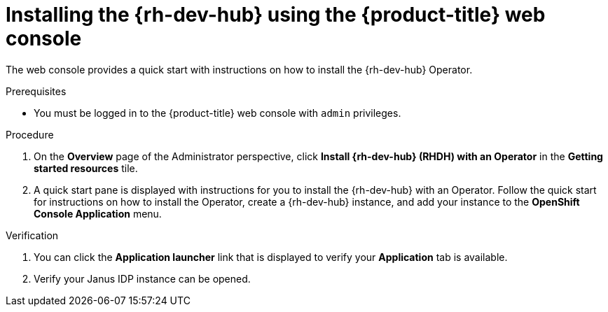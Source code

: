 // Module included in the following assemblies:
//
// * capabilities_products-web-console.adoc

:_mod-docs-content-type: PROCEDURE
[id="rhdh-install-web-console_{context}"]
=  Installing the {rh-dev-hub} using the {product-title} web console

The web console provides a quick start with instructions on how to install the {rh-dev-hub} Operator.

.Prerequisites
* You must be logged in to the {product-title} web console with `admin` privileges.

.Procedure
. On the *Overview* page of the Administrator perspective, click *Install {rh-dev-hub} (RHDH) with an Operator* in the *Getting started resources* tile.
. A quick start pane is displayed with instructions for you to install the {rh-dev-hub} with an Operator. Follow the quick start for instructions on how to install the Operator, create a {rh-dev-hub} instance, and add your instance to the *OpenShift Console Application* menu.

.Verification
. You can click the *Application launcher* link that is displayed to verify your *Application* tab is available.
. Verify your Janus IDP instance can be opened.
